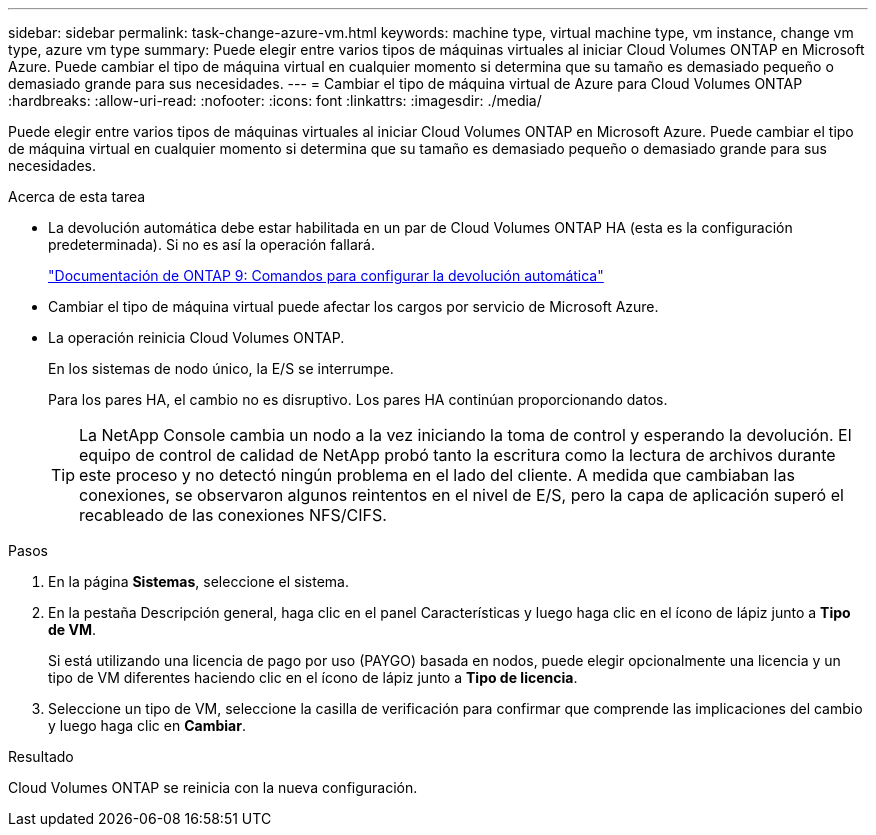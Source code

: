 ---
sidebar: sidebar 
permalink: task-change-azure-vm.html 
keywords: machine type, virtual machine type, vm instance, change vm type, azure vm type 
summary: Puede elegir entre varios tipos de máquinas virtuales al iniciar Cloud Volumes ONTAP en Microsoft Azure.  Puede cambiar el tipo de máquina virtual en cualquier momento si determina que su tamaño es demasiado pequeño o demasiado grande para sus necesidades. 
---
= Cambiar el tipo de máquina virtual de Azure para Cloud Volumes ONTAP
:hardbreaks:
:allow-uri-read: 
:nofooter: 
:icons: font
:linkattrs: 
:imagesdir: ./media/


[role="lead"]
Puede elegir entre varios tipos de máquinas virtuales al iniciar Cloud Volumes ONTAP en Microsoft Azure.  Puede cambiar el tipo de máquina virtual en cualquier momento si determina que su tamaño es demasiado pequeño o demasiado grande para sus necesidades.

.Acerca de esta tarea
* La devolución automática debe estar habilitada en un par de Cloud Volumes ONTAP HA (esta es la configuración predeterminada).  Si no es así la operación fallará.
+
http://docs.netapp.com/ontap-9/topic/com.netapp.doc.dot-cm-hacg/GUID-3F50DE15-0D01-49A5-BEFD-D529713EC1FA.html["Documentación de ONTAP 9: Comandos para configurar la devolución automática"^]

* Cambiar el tipo de máquina virtual puede afectar los cargos por servicio de Microsoft Azure.
* La operación reinicia Cloud Volumes ONTAP.
+
En los sistemas de nodo único, la E/S se interrumpe.

+
Para los pares HA, el cambio no es disruptivo.  Los pares HA continúan proporcionando datos.

+

TIP: La NetApp Console cambia un nodo a la vez iniciando la toma de control y esperando la devolución.  El equipo de control de calidad de NetApp probó tanto la escritura como la lectura de archivos durante este proceso y no detectó ningún problema en el lado del cliente.  A medida que cambiaban las conexiones, se observaron algunos reintentos en el nivel de E/S, pero la capa de aplicación superó el recableado de las conexiones NFS/CIFS.



.Pasos
. En la página *Sistemas*, seleccione el sistema.
. En la pestaña Descripción general, haga clic en el panel Características y luego haga clic en el ícono de lápiz junto a *Tipo de VM*.
+
Si está utilizando una licencia de pago por uso (PAYGO) basada en nodos, puede elegir opcionalmente una licencia y un tipo de VM diferentes haciendo clic en el ícono de lápiz junto a *Tipo de licencia*.

. Seleccione un tipo de VM, seleccione la casilla de verificación para confirmar que comprende las implicaciones del cambio y luego haga clic en *Cambiar*.


.Resultado
Cloud Volumes ONTAP se reinicia con la nueva configuración.
